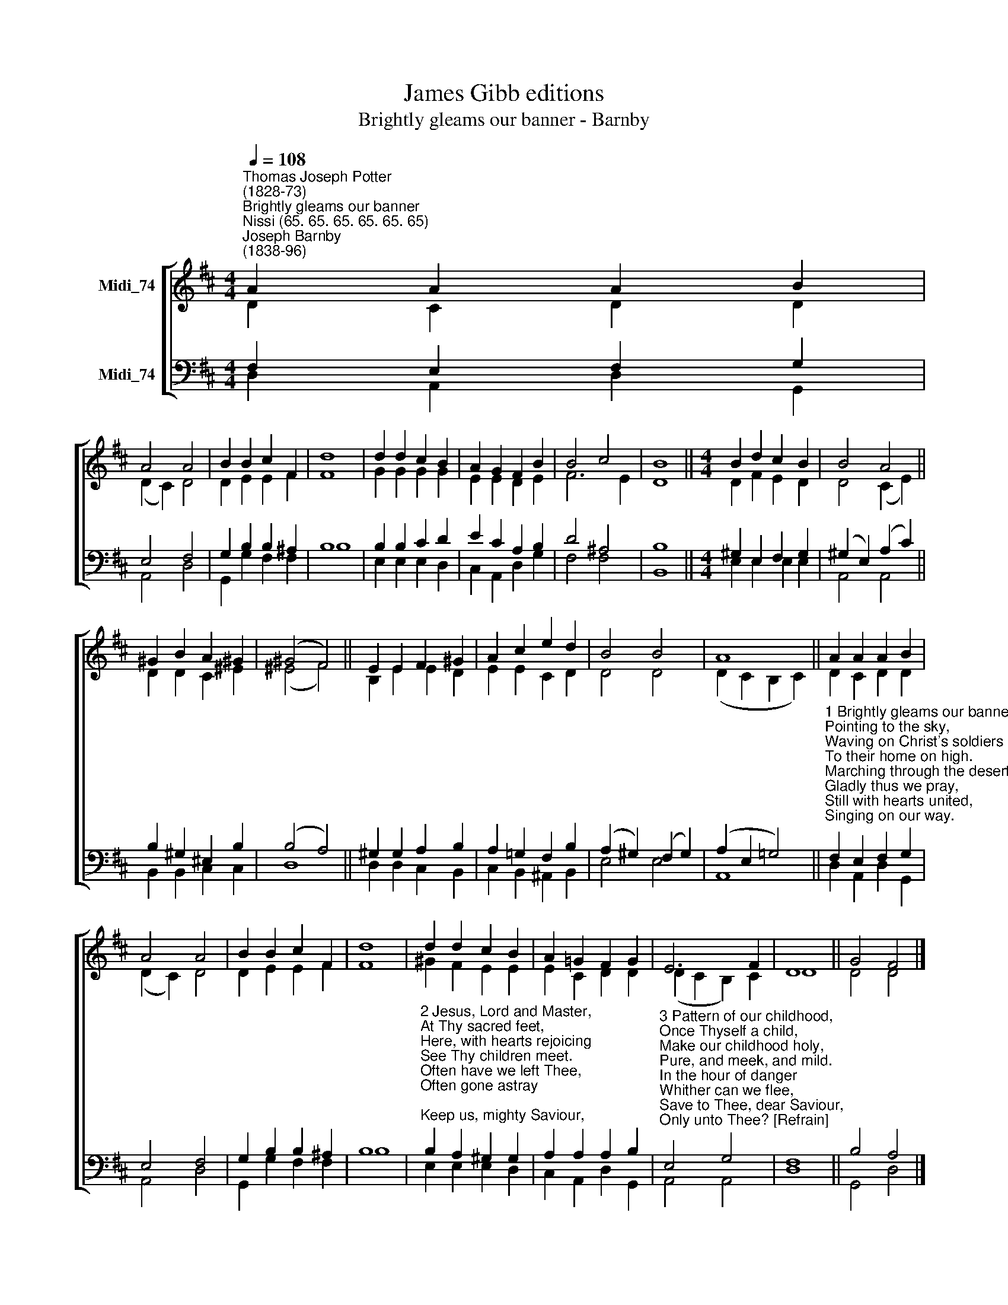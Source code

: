X:1
T:James Gibb editions
T:Brightly gleams our banner - Barnby
%%score [ ( 1 2 ) ( 3 4 ) ]
L:1/8
Q:1/4=108
M:4/4
K:D
V:1 treble nm="Midi_74"
V:2 treble 
V:3 bass nm="Midi_74"
V:4 bass 
V:1
"^Thomas Joseph Potter\n(1828-73)""^Brightly gleams our banner""^Nissi (65. 65. 65. 65. 65. 65)""^Joseph Barnby\n(1838-96)" A2 A2 A2 B2 | %1
 A4 A4 | B2 B2 c2 F2 | d8 | d2 d2 c2 B2 | A2 G2 F2 B2 | B4 c4 | B8 ||[M:4/4] B2 d2 c2 B2 | B4 A4 || %10
 ^G2 B2 A2 !courtesy!^G2 | (^G4 F4) || E2 E2 F2 ^G2 | A2 c2 e2 d2 | B4 B4 | A8 || A2 A2 A2 B2 | %17
 A4 A4 | B2 B2 c2 F2 | d8 | d2 d2 c2 B2 | A2 =G2 F2 G2 | E6 F2 | D8 || G4 F4 |] %25
V:2
 D2 C2 D2 D2 | (D2 C2) D4 | D2 E2 E2 F2 | F8 | G2 G2 G2 G2 | E2 E2 D2 E2 | F6 E2 | D8 || %8
[M:4/4] D2 F2 E2 D2 | D4 (C2 E2) || D2 D2 C2 ^E2 | (^E4 F4) || B,2 E2 E2 D2 | E2 E2 C2 D2 | D4 D4 | %15
 (D2 C2 B,2 C2) || D2 C2 D2 D2 | (D2 C2) D4 | D2 E2 E2 F2 | F8 | ^G2 F2 E2 E2 | E2 C2 D2 D2 | %22
 (D2 C2 B,2) C2 | D8 || D4 D4 |] %25
V:3
 F,2 E,2 F,2 G,2 | E,4 F,4 | G,2 B,2 B,2 ^A,2 | B,8 | B,2 B,2 C2 D2 | E2 C2 A,2 B,2 | D4 ^A,4 | %7
 B,8 ||[M:4/4] ^G,2 E,2 F,2 G,2 | (^G,2 E,2) (A,2 C2) || B,2 ^G,2 ^E,2 B,2 | (B,4 A,4) || %12
 ^G,2 G,2 A,2 B,2 | A,2 =G,2 F,2 B,2 | (A,2 ^G,2) (F,2 G,2) | (A,2 E,2 =G,4) || %16
"^1 Brightly gleams our banner,\nPointing to the sky,\nWaving on Christ's soldiers\nTo their home on high.\nMarching through the desert,\nGladly thus we pray,\nStill with hearts united,\nSinging on our way.\n\nRefrain:\nBrightly gleams our banner,\nPointing to the sky,\nWaving on Christ's soldiers\nTo their home on high." F,2 E,2 F,2 G,2 | %17
 E,4 F,4 | G,2 B,2 B,2 ^A,2 | B,8 | %20
"^2 Jesus, Lord and Master,\nAt Thy sacred feet,\nHere, with hearts rejoicing\nSee Thy children meet.\nOften have we left Thee,\nOften gone astray;\nKeep us, mighty Saviour,\nIn the narrow way. [Refrain]" B,2 A,2 ^G,2 G,2 | %21
 A,2 A,2 A,2 B,2 | %22
"^3 Pattern of our childhood,\nOnce Thyself a child,\nMake our childhood holy,\nPure, and meek, and mild.\nIn the hour of danger\nWhither can we flee,\nSave to Thee, dear Saviour,\nOnly unto Thee? [Refrain]\n" E,4 G,4 | %23
 F,8 || B,4 A,4 |] %25
V:4
 D,2 A,,2 D,2 G,,2 | A,,4 D,4 | G,,2 G,2 F,2 F,2 | B,8 | E,2 E,2 E,2 D,2 | C,2 A,,2 D,2 G,2 | %6
 F,4 F,4 | B,,8 ||[M:4/4] E,2 E,2 E,2 E,2 | A,,4 A,,4 || B,,2 B,,2 C,2 C,2 | D,8 || %12
 D,2 D,2 C,2 B,,2 | C,2 B,,2 ^A,,2 B,,2 | E,4 E,4 | A,,8 || D,2 A,,2 D,2 G,,2 | A,,4 D,4 | %18
 G,,2 G,2 F,2 F,2 | B,8 | E,2 E,2 E,2 D,2 | C,2 A,,2 D,2 G,,2 | A,,4 A,,4 | D,8 || G,,4 D,4 |] %25

